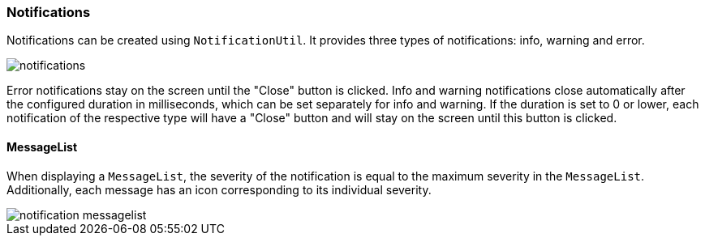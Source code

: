 :jbake-title: Notifications
:jbake-type: section
:jbake-status: published

:image-dir: {images}07_application-framework

[[notifications]]
=== Notifications

Notifications can be created using `NotificationUtil`. It provides three types of notifications: info, warning and error.

image::{image-dir}/notifications.png[]

Error notifications stay on the screen until the "Close" button is clicked.
Info and warning notifications close automatically after the configured duration in milliseconds, which can be set separately for info and warning.
If the duration is set to 0 or lower, each notification of the respective type will have a "Close" button and will stay on the screen until this button is clicked.

==== MessageList
When displaying a `MessageList`, the severity of the notification is equal to the maximum severity in the `MessageList`. Additionally, each message has an icon corresponding to its individual severity.

image::{image-dir}/notification_messagelist.png[]
